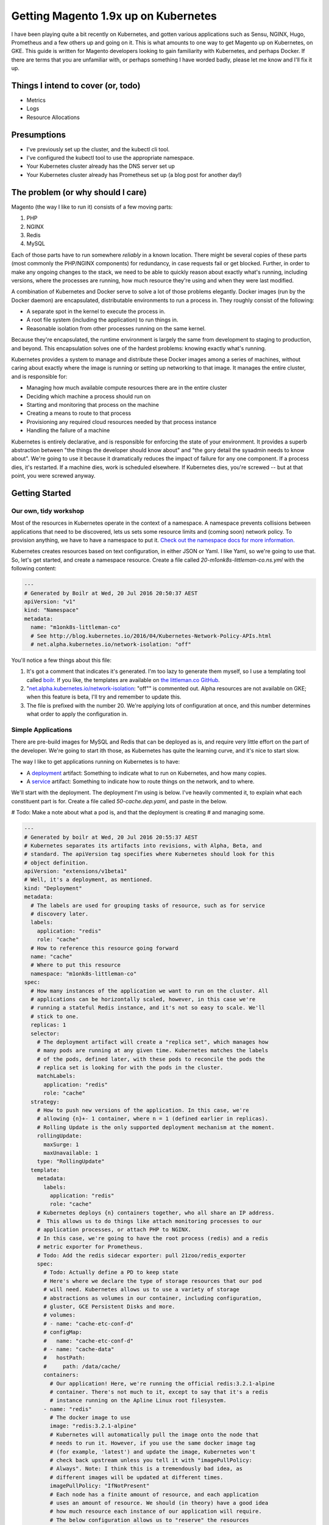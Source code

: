 =====================================
Getting Magento 1.9x up on Kubernetes
=====================================

I have been playing quite a bit recently on Kubernetes, and gotten various applications such as Sensu, NGINX, Hugo, Prometheus and a few others up and going on it. This is what amounts to one way to get Magento up on Kubernetes, on GKE. This guide is written for Magento developers looking to gain familiarity with Kubernetes, and perhaps Docker. If there are terms that you are unfamiliar with, or perhaps something I have worded badly, please let me know and I'll fix it up.

Things I intend to cover (or, todo)
-----------------------------------

- Metrics
- Logs
- Resource Allocations

Presumptions
------------

- I've previously set up the cluster, and the kubectl cli tool.
- I've configured the kubectl tool to use the appropriate namespace.
- Your Kubernetes cluster already has the DNS server set up
- Your Kubernetes cluster already has Prometheus set up (a blog post for another day!)

The problem (or why should I care)
----------------------------------

Magento (the way I like to run it) consists of a few moving parts:

#. PHP
#. NGINX
#. Redis
#. MySQL

Each of those parts have to run somewhere *reliably* in a known location. There
might be several copies of these parts (most commonly the PHP/NGINX components)
for redundancy, in case requests fail or get blocked. Further, in order to make
any ongoing changes to the stack, we need to be able to quickly reason about
exactly what's running, including versions, where the processes are running,
how much resource they're using and when they were last modified.

A combination of Kubernetes and Docker serve to solve a lot of those problems
elegantly. Docker images (run by the Docker daemon) are encapsulated,
distributable environments to run a process in. They roughly consist of the
following:

- A separate spot in the kernel to execute the process in.
- A root file system (including the application) to run things in.
- Reasonable isolation from other processes running on the same kernel.

Because they're encapsulated, the runtime environment is largely the same from
development to staging to production, and beyond. This encapsulation solves one
of the hardest problems: knowing exactly what's running.

Kubernetes provides a system to manage and distribute these Docker images among
a series of machines, without caring about exactly where the image is running or
setting up networking to that image. It manages the entire cluster, and is
responsible for:

- Managing how much available compute resources there are in the entire cluster
- Deciding which machine a process should run on
- Starting and monitoring that process on the machine
- Creating a means to route to that process
- Provisioning any required cloud resources needed by that process instance
- Handling the failure of a machine

Kubernetes is entirely declarative, and is responsible for enforcing the state
of your environment. It provides a superb abstraction between "the things the
developer should know about" and "the gory detail the sysadmin needs to know
about". We're going to use it because it dramatically reduces the impact of
failure for any one component. If a process dies, it's restarted. If a machine
dies, work is scheduled elsewhere. If Kubernetes dies, you're screwed -- but
at that point, you were screwed anyway.

Getting Started
---------------

Our own, tidy workshop
""""""""""""""""""""""

Most of the resources in Kubernetes operate in the context of a namespace.
A namespace prevents collisions between applications that need to be discovered,
lets us sets some resource limits and (coming soon) network policy. To provision
anything, we have to have a namespace to put it.
`Check out the namespace docs for more information.`_

Kubernetes creates resources based on text configuration, in either JSON or
Yaml. I like Yaml, so we're going to use that. So, let's get started, and
create a namespace resource. Create a file called `20-m1onk8s-littleman-co.ns.yml`
with the following content:

.. Code:: yaml

  ---
  # Generated by Boilr at Wed, 20 Jul 2016 20:50:37 AEST
  apiVersion: "v1"
  kind: "Namespace"
  metadata:
    name: "m1onk8s-littleman-co"
    # See http://blog.kubernetes.io/2016/04/Kubernetes-Network-Policy-APIs.html
    # net.alpha.kubernetes.io/network-isolation: "off"

You'll notice a few things about this file:

#. It's got a comment that indicates it's generated. I'm too lazy to generate
   them myself, so I use a templating tool called `boilr`_. If you like, the
   templates are available on `the littleman.co GitHub`_.
#. "`net.alpha.kubernetes.io/network-isolation`_: "off"" is commented out. Alpha
   resources are not available on GKE; when this feature is beta, I'll try and
   remember to update this.
#. The file is prefixed with the number 20. We're applying lots of configuration
   at once, and this number determines what order to apply the configuration in.

Simple Applications
"""""""""""""""""""

There are pre-build images for MySQL and Redis that can be deployed as is, and
require very little effort on the part of the developer. We're going to start
ith those, as Kubernetes has quite the learning curve, and it's nice to start
slow.

The way I like to get applications running on Kubernetes is to have:

- A `deployment`_ artifact: Something to indicate what to run on Kubernetes,
  and how many copies.
- A `service`_ artifact: Something to indicate how to route things on the
  network, and to where.

We'll start with the deployment. The deployment I'm using is below. I've heavily
commented it, to explain what each constituent part is for. Create a file
called `50-cache.dep.yaml`, and paste in the below.

# Todo: Make a note about what a pod is, and that the deployment is creating
# and managing some.

.. Code:: yaml

  ---
  # Generated by boilr at Wed, 20 Jul 2016 20:55:37 AEST
  # Kubernetes separates its artifacts into revisions, with Alpha, Beta, and
  # standard. The apiVersion tag specifies where Kubernetes should look for this
  # object definition.
  apiVersion: "extensions/v1beta1"
  # Well, it's a deployment, as mentioned.
  kind: "Deployment"
  metadata:
    # The labels are used for grouping tasks of resource, such as for service
    # discovery later.
    labels:
      application: "redis"
      role: "cache"
    # How to reference this resource going forward
    name: "cache"
    # Where to put this resource
    namespace: "m1onk8s-littleman-co"
  spec:
    # How many instances of the application we want to run on the cluster. All
    # applications can be horizontally scaled, however, in this case we're
    # running a stateful Redis instance, and it's not so easy to scale. We'll
    # stick to one.
    replicas: 1
    selector:
      # The deployment artifact will create a "replica set", which manages how
      # many pods are running at any given time. Kubernetes matches the labels
      # of the pods, defined later, with these pods to reconcile the pods the
      # replica set is looking for with the pods in the cluster.
      matchLabels:
        application: "redis"
        role: "cache"
    strategy:
      # How to push new versions of the application. In this case, we're
      # allowing {n}+- 1 container, where n = 1 (defined earlier in replicas).
      # Rolling Update is the only supported deployment mechanism at the moment.
      rollingUpdate:
        maxSurge: 1
        maxUnavailable: 1
      type: "RollingUpdate"
    template:
      metadata:
        labels:
          application: "redis"
          role: "cache"
      # Kubernetes deploys {n} containers together, who all share an IP address.
      #  This allows us to do things like attach monitoring processes to our
      # application processes, or attach PHP to NGINX.
      # In this case, we're going to have the root process (redis) and a redis
      # metric exporter for Prometheus.
      # Todo: Add the redis sidecar exporter: pull 21zoo/redis_exporter
      spec:
        # Todo: Actually define a PD to keep state
        # Here's where we declare the type of storage resources that our pod
        # will need. Kubernetes allows us to use a variety of storage
        # abstractions as volumes in our container, including configuration,
        # gluster, GCE Persistent Disks and more.
        # volumes:
        # - name: "cache-etc-conf-d"
        # configMap:
        #   name: "cache-etc-conf-d"
        # - name: "cache-data"
        #   hostPath:
        #     path: /data/cache/
        containers:
          # Our application! Here, we're running the official redis:3.2.1-alpine
          # container. There's not much to it, except to say that it's a redis
          # instance running on the Apline Linux root filesystem.
        - name: "redis"
          # The docker image to use
          image: "redis:3.2.1-alpine"
          # Kubernetes will automatically pull the image onto the node that
          # needs to run it. However, if you use the same docker image tag
          # (for example, 'latest') and update the image, Kubernetes won't
          # check back upstream unless you tell it with "imagePullPolicy:
          # Always". Note: I think this is a tremendously bad idea, as
          # different images will be updated at different times.
          imagePullPolicy: "IfNotPresent"
          # Each node has a finite amount of resource, and each application
          # uses an amount of resource. We should (in theory) have a good idea
          # how much resource each instance of our application will require.
          # The below configuration allows us to "reserve" the resources
          # required - In this case, 100m (.1) of a CPU, and 64mb of ram. I'm
          # not too sure what the difference is yet - We're learning about
          # this together.
          resources:
            limits:
              cpu: "100m"
              memory: "64Mi"
            requests:
              cpu: "100m"
              memory: "64Mi"
          # These are the ports to make available on the container. When we
          # create a service, we'll be directing traffic to these ports.
          ports:
          - containerPort: 6379
            protocol: "TCP"
            name: "redis"
          # The below configuration tells Kubernetes to attach the persistent
          # storage we requested earlier to this container.
          # Todo: Attach the PD.
          # volumeMounts:
          # - name: "cache-etc-conf-d"
          #   readOnly: true
          #   mountPath: "/etc/cache/conf.d"
          # - name: "cache-data
          #   readOnly: false
          #   mountPath: "/data"
          # Kubernetes provisions a container, but there's a period between
          # "process has been started" and "application is ready". We dont want
          # to send traffic to this application instance before its ready, so
          # we periodically check its readiness by testing if port 6379 is open
          readinessProbe:
            tcpSocket:
              port: 6379
            initialDelaySeconds: 1
            timeoutSeconds: 5
          # During the lifecycle of the application, something might go wrong.
          # Redis, for example, could become blocked and refuse to serve any
          # more traffic. We don't want traffic being sent to an unhealthy
          # application instance! To avoid this, we check if the application
          # is healthy every so often, by testing if port 6379 is open.
          livenessProbe:
            tcpSocket:
              port: 6379
            initialDelaySeconds: 1
            timeoutSeconds: 5
        # Kubernetes will automatically restart containers when it detects they
        # are unhealthy, either by failling the liveness probe or the process
        # exiting. We usually went the application restarted, so we indicate
        # this to Kubernetes with a `restartPolicy`
        restartPolicy: "Always"
        # I have no idea what this does. When I do, I'll update these notes!
        securityContext: {}

Whoa. That was a tonne of information! Luckily, I reckon that's the most
complicated artifact that we're going to deal with for a very long time. Further,
there's a bunch of reoccurring themes that make Kubernetes easiest to digest
over time. Kind of like Magento!

So, we have a Redis instance running. We can check this by querying the
Kubernetes API for the status of that pod

.. Code:: bash

  $ kubectl get pods
  NAME                     READY     STATUS    RESTARTS   AGE
  cache-4036923991-vwy3z   1/1       Running   0          22h

There it is! Let's take a closer look:

.. Code:: bash

  $ kubectl describe pod cache-4036923991-vwy3z
  Name:		cache-4036923991-vwy3z
  Namespace:	m1onk8s-littleman-co
  Node:		{node-name}/10.240.0.2
  ...

It'll show you a bunch more information. But, it doesn't show us how how to find
our application in the network!

.. container:: tip warning

  It does show an IP. Don't use it - it's tied to the application instance, and
  not permanent.

Kubernetes provides a means to handle the discovery and routing of applications
for us, called "services". Services are a pointer to a set of applications -
they provide a fixed address at which you can query an instance of an
application.

To create a service we need a service declaration file. Create a file called
`50-cache.svc.yml`, and paste in the content below:

.. Code:: yaml

  ---
  # Generated by boilr at Thu, 21 Jul 2016 20:00:17 AEST
  kind: "Service"
  apiVersion: "v1"
  metadata:
    # The name will form the first part of the URL that we can find our service
    # at.
    name: "cache"
    # The namespace is the same namespace we specified earlier, and will form
    # the next part of the URL we will query
    namespace: "m1onk8s-littleman-co"
    annotations:
      # I like monitoring services with Prometheus. This means "Find and scrape"
      # this endpoint for metrics
      prometheus.io/scrape: "true"
    labels:
      # These labels are how this service decides what to route traffic to. They
      # should be a matching set as the ones defined in the deployment earlier.
      # Note: These labels work on an "everything that matches" basis. If you
      # have another service that routes to "applicaton: redis", it will Also
      # match the same pods as this service.
      application: "redis"
      role: "cache"
  spec:
    selector:
      # See above.
      application: "redis"
      role: "cache"
    ports:
      # Which ports to route traffic for. These should be the same as the sum
      # of all ports opened by all containers in the port.
      - protocol: "TCP"
        name: "redis"
        port: 6379
      # Todo: Put promethus here.
      # - protocol: "TCP"
      #   name: "another-redis"
      #   port: 30redis
    type: "ClusterIP"

.. container:: tip info

  What if you have more then one instance of an application (replica)?
  Kubernetes will route all of them, load balancing between them in a round
  robin.

Now we have the two Kubernetes definitions:

- `20-m1onk8s-littleman-co.ns.yml`
- `50-cache.dep.yml`
- `50-cache.svc.yml`

Making changes in each one and then applying them can get tiresome. Luckily,
we don't have to do that! Kubernetes will simpily patch the resources that are
there if you ask it to, updating them as required. We can even patch the entire
set of resources at once! This is super nice if you're working with lots of
files, as we will be later.

.. Code:: bash

  # Note: The definition files must be the only thing in the directory for this
  # to work
  $ cd {directory you created the files in}
  $ kubectl apply -f .

  namespace "m1onk8s-littleman-co" configured
  deployment "cache" configured
  service "cache" created

Whoo! Looks like everything worked OK. However, how do we know our service is
working? Let's take a look:

.. Code:: bash

  $ kubectl get svc
  NAME      CLUSTER-IP     EXTERNAL-IP   PORT(S)    AGE
  cache     10.59.254.85   <none>        6379/TCP   40s

Yup. Kubenretes has found it. It's not an externally facing service, so that
`<none>` is fine. However, is it working? Let's check:

.. Code:: bash

  $ kubectl describe svc cache

  Name:			cache
  Namespace:		m1onk8s-littleman-co
  Labels:			application=redis,role=cache
  Selector:		application=redis,role=cache
  Type:			ClusterIP
  IP:			10.59.254.85
  Port:			redis	6379/TCP
  Endpoints:		10.56.0.7:6379 # <-- The pod
  Session Affinity:	None
  No events.

See the bit there called `Endpoints` and the IP next to it? That's the pod we
started earlier! Looks like everything is working. However, that's not a good
text - We know it's found the pod, and we know that the pod has port 6379 open
(thanks to the earlier liveness checks). However, is Redis actually working?

Well, we could query it with the Redis-cli tool. But wait - What do we query?
There is two things:

- The service IP
- The domain name

We're going to do the latter, as it's simpler, and reliable across clusters
and service creation. Kubernetes can run an additional DNS service - most
clusters have this enabled by default. The DNS service some information about the
service, and turns it into a domain name. The domain names are constructed as
follows:

.. Code::

  {pod-name}.{namespace}.svc.{cluster-domain}}

The domain suffix is configured when the cluster is created. On GKE, mine was
`cluster.local` - To find yours, take a look at the options the kubelet was
started with, or consult the cluster manual.

In our case, this means our DNS entry will be

.. Code::

  cache.m1onk8s-littleman-co.svc.cluster.local

However, we don't need to enter all that. Kubernetes modifies the nameserver
resolution behaviour such that, within this namespace, any of the following
values are acceptable:

- `cache`
- `cache.m1onk8s-littleman-co`
- `cache.m1onk8s-littleman-co.svc`
- `cache.m1onk8s-littleman-co.svc.cluster.local`

Unfortunately, there's no way to connect directly to the service from inside
the cluster. However, we can create a short lived pod just to test the
connection[1]_. We're going to use the same redis image as we're running
the server on, as it has the `redis-cli` tool, and is already on at least
one node.

.. Code:: bash

  $ kubectl run -i --tty redis --image=redis:3.2.1-alpine --restart=Never sh

  Waiting for pod m1onk8s-littleman-co/redis-2j2vx to be running, status is Pending, pod ready: false

  Hit enter for command prompt
  # Hit enter

  # The prompt looks like '{dir} #'
  /data # redis-cli -h cache

  cache:6379>

Yeah! Looks like we're connected. Redis is up and running! You can just exit
that pod, and it'll be disposed of.

I'm going to leave it here for right now.

.. _boilr: https://github.com/boilr
.. _Check out the namespace docs for more information.: http://kubernetes.io/docs/user-guide/namespaces/
.. _deployment: http://kubernetes.io/docs/user-guide/deployments/
.. _service: http://kubernetes.io/docs/user-guide/services/
.. _net.alpha.kubernetes.io/network-isolation: http://blog.kubernetes.io/2016/04/Kubernetes-Network-Policy-APIs.html
.. _the littleman.co GitHub: https://github.com/littlemanco/

Referenecs
----------

I learned things during this too! I had previously never applied resource limits
for example.

- http://kubernetes.io/docs/admin/resourcequota/walkthrough/
- http://kubernetes.io/docs/user-guide/managing-deployments/
.. [1] http://kubernetes.io/docs/user-guide/kubectl/kubectl_run/
